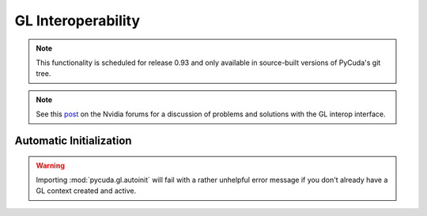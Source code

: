 GL Interoperability
===================

.. note::

    This functionality is scheduled for release 0.93 and only available in
    source-built versions of PyCuda's git tree.

.. module:: pycuda.gl

.. function :: init()
    
    Enable GL interoperability for the already-created (so far non-GL)
    and currently active :class:`pycuda.driver.Context`.

    According to the forum post referenced in the note below, this will succeed 
    on Windows XP and Linux, but it will not work on Windows Vista. There you 
    *have* to create the GL-enabled context using :func:`make_context`.

    .. warning ::

        This will fail with a rather unhelpful error message if you don't already 
        have a GL context created and active.

.. func :: make_context(dev, flags=0)

    Create and return a :class:`pycuda.driver.Context` that has GL interoperability
    enabled. Note that this is an *alternative* to calling :func:`init` on an 
    already-active context.

    .. warning ::

        This will fail with a rather unhelpful error message if you don't already 
        have a GL context created and active.

.. class :: BufferObject(bufobj)

    .. method :: unregister()
    .. method :: handle()
    .. method :: map()
    
.. class :: BufferObjectMapping

    .. method :: unmap()
    .. method :: device_ptr()
    .. method :: size()

.. note ::

    See this `post <http://forums.nvidia.com/index.php?showtopic=88152>`_ on the
    Nvidia forums for a discussion of problems and solutions with the GL interop
    interface.


Automatic Initialization
------------------------

.. module:: pycuda.gl.autoinit

.. warning ::

    Importing :mod:`pycuda.gl.autoinit` will fail with a rather unhelpful error 
    message if you don't already have a GL context created and active.

.. data:: device
.. data:: context
